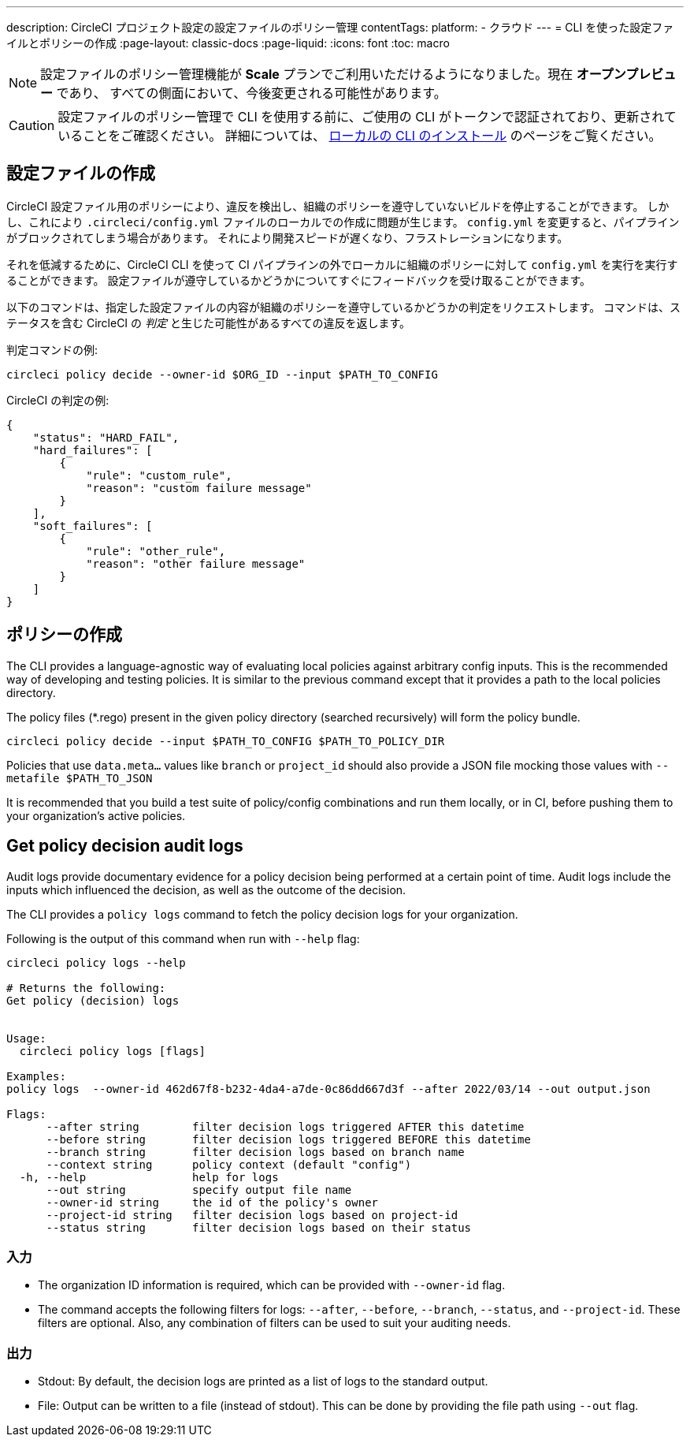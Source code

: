 ---

description: CircleCI プロジェクト設定の設定ファイルのポリシー管理
contentTags:
  platform:
  - クラウド
---
= CLI を使った設定ファイルとポリシーの作成
:page-layout: classic-docs
:page-liquid:
:icons: font
:toc: macro

:toc-title:

NOTE: 設定ファイルのポリシー管理機能が **Scale** プランでご利用いただけるようになりました。現在 **オープンプレビュー** であり、 すべての側面において、今後変更される可能性があります。

CAUTION: 設定ファイルのポリシー管理で CLI を使用する前に、ご使用の CLI がトークンで認証されており、更新されていることをご確認ください。 詳細については、 link:/docs/local-cli[ローカルの CLI のインストール] のページをご覧ください。

[#develop-configs]
== 設定ファイルの作成

CircleCI 設定ファイル用のポリシーにより、違反を検出し、組織のポリシーを遵守していないビルドを停止することができます。 しかし、これにより `.circleci/config.yml` ファイルのローカルでの作成に問題が生じます。  `config.yml` を変更すると、パイプラインがブロックされてしまう場合があります。 それにより開発スピードが遅くなり、フラストレーションになります。

それを低減するために、CircleCI CLI を使って CI パイプラインの外でローカルに組織のポリシーに対して `config.yml` を実行を実行することができます。 設定ファイルが遵守しているかどうかについてすぐにフィードバックを受け取ることができます。

以下のコマンドは、指定した設定ファイルの内容が組織のポリシーを遵守しているかどうかの判定をリクエストします。 コマンドは、ステータスを含む CircleCI の _判定_ と生じた可能性があるすべての違反を返します。

判定コマンドの例:

[source,shell]
----
circleci policy decide --owner-id $ORG_ID --input $PATH_TO_CONFIG
----

CircleCI の判定の例:

[source,json]
----
{
    "status": "HARD_FAIL",
    "hard_failures": [
        {
            "rule": "custom_rule",
            "reason": "custom failure message"
        }
    ],
    "soft_failures": [
        {
            "rule": "other_rule",
            "reason": "other failure message"
        }
    ]
}

----

[#develop-policies]
== ポリシーの作成

The CLI provides a language-agnostic way of evaluating local policies against arbitrary config inputs. This is the recommended
way of developing and testing policies. It is similar to the previous command except that it provides a path to the local policies directory.

The policy files (*.rego) present in the given policy directory (searched recursively) will form the policy bundle.

[source,shell]
----
circleci policy decide --input $PATH_TO_CONFIG $PATH_TO_POLICY_DIR
----

Policies that use `data.meta...` values like `branch` or `project_id` should also provide a JSON file mocking those values with `--metafile $PATH_TO_JSON`

It is recommended that you build a test suite of policy/config combinations and run them locally, or in CI, before pushing them to your organization's active policies.

[#get-policy-decision-audit-logs]
== Get policy decision audit logs

Audit logs provide documentary evidence for a policy decision being performed at a certain point of time.
Audit logs include the inputs which influenced the decision, as well as the outcome of the decision.

The CLI provides a `policy logs` command to fetch the policy decision logs for your organization.

Following is the output of this command when run with `--help` flag:

[source,shell]
----
circleci policy logs --help

# Returns the following:
Get policy (decision) logs


Usage:
  circleci policy logs [flags]

Examples:
policy logs  --owner-id 462d67f8-b232-4da4-a7de-0c86dd667d3f --after 2022/03/14 --out output.json

Flags:
      --after string        filter decision logs triggered AFTER this datetime
      --before string       filter decision logs triggered BEFORE this datetime
      --branch string       filter decision logs based on branch name
      --context string      policy context (default "config")
  -h, --help                help for logs
      --out string          specify output file name
      --owner-id string     the id of the policy's owner
      --project-id string   filter decision logs based on project-id
      --status string       filter decision logs based on their status

----

[#input]
=== 入力

* The organization ID information is required, which can be provided with `--owner-id` flag.
* The command accepts the following filters for logs: `--after`, `--before`, `--branch`, `--status`, and `--project-id`. These filters are optional. Also, any combination of filters can be used to suit your auditing needs.

[#output]
=== 出力

* Stdout: By default, the decision logs are printed as a list of logs to the standard output.
* File: Output can be written to a file (instead of stdout). This can be done by providing the file path using `--out` flag.
